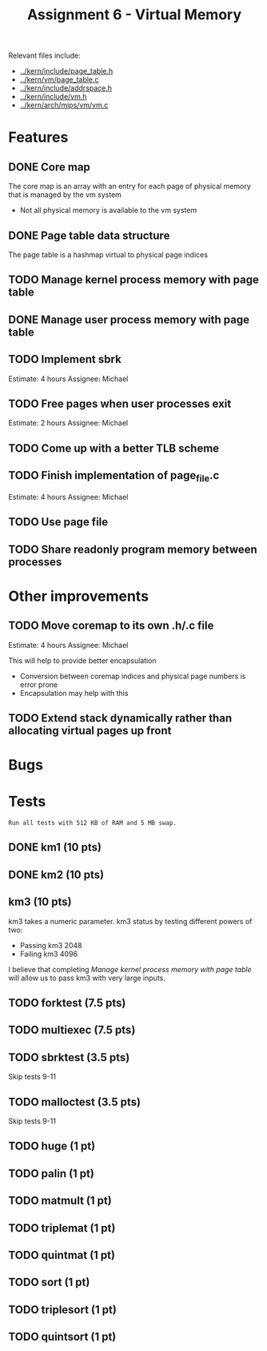 #+title: Assignment 6 - Virtual Memory

Relevant files include:
- [[../kern/include/page_table.h]]
- [[../kern/vm/page_table.c]]
- [[../kern/include/addrspace.h]]
- [[../kern/include/vm.h]]
- [[../kern/arch/mips/vm/vm.c]]

* Features

** DONE Core map

The core map is an array with an entry for each page of physical memory that is managed by the vm system
- Not all physical memory is available to the vm system

** DONE Page table data structure

The page table is a hashmap virtual to physical page indices

** TODO Manage kernel process memory with page table

** DONE Manage user process memory with page table

** TODO Implement sbrk
Estimate: 4 hours
Assignee: Michael

** TODO Free pages when user processes exit
Estimate: 2 hours
Assignee: Michael

** TODO Come up with a better TLB scheme

** TODO Finish implementation of page_file.c
Estimate: 4 hours
Assignee: Michael

** TODO Use page file

** TODO Share readonly program memory between processes

* Other improvements

** TODO Move coremap to its own .h/.c file
Estimate: 4 hours
Assignee: Michael

This will help to provide better encapsulation
- Conversion between coremap indices and physical page numbers is error prone
- Encapsulation may help with this

** TODO Extend stack dynamically rather than allocating virtual pages up front

* Bugs

* Tests

~Run all tests with 512 KB of RAM and 5 MB swap.~

** DONE km1 (10 pts)

** DONE km2 (10 pts)

** km3 (10 pts)
km3 takes a numeric parameter.
km3 status by testing different powers of two:
- Passing km3 2048
- Failing km3 4096

I believe that completing [[Manage kernel process memory with page table]] will allow us to pass km3 with very large inputs.

** TODO forktest (7.5 pts)

** TODO multiexec (7.5 pts)

** TODO sbrktest (3.5 pts)
Skip tests 9-11

** TODO malloctest (3.5 pts)
Skip tests 9-11


** TODO huge (1 pt)

** TODO palin (1 pt)

** TODO matmult (1 pt)

** TODO triplemat (1 pt)

** TODO quintmat (1 pt)

** TODO sort (1 pt)

** TODO triplesort (1 pt)

** TODO quintsort (1 pt)

